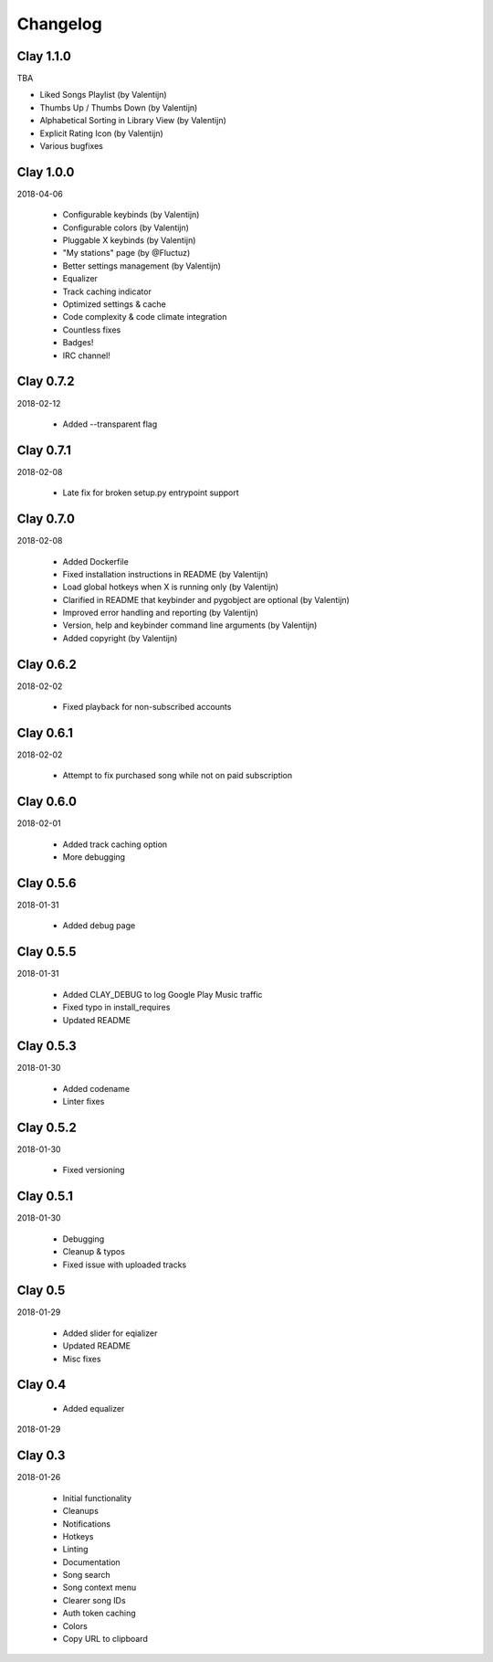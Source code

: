 Changelog
---------

Clay 1.1.0
=========

TBA

* Liked Songs Playlist (by Valentijn)
* Thumbs Up / Thumbs Down (by Valentijn)
* Alphabetical Sorting in Library View (by Valentijn)
* Explicit Rating Icon (by Valentijn)
* Various bugfixes


Clay 1.0.0
==========

2018-04-06

 * Configurable keybinds (by Valentijn)
 * Configurable colors (by Valentijn)
 * Pluggable X keybinds (by Valentijn)
 * "My stations" page (by @Fluctuz)
 * Better settings management (by Valentijn)
 * Equalizer
 * Track caching indicator
 * Optimized settings & cache
 * Code complexity & code climate integration
 * Countless fixes
 * Badges!
 * IRC channel!

Clay 0.7.2
==========

2018-02-12

 * Added --transparent flag

Clay 0.7.1
==========

2018-02-08

 * Late fix for broken setup.py entrypoint support

Clay 0.7.0
==========

2018-02-08

 * Added Dockerfile
 * Fixed installation instructions in README (by Valentijn)
 * Load global hotkeys when X is running only (by Valentijn)
 * Clarified in README that keybinder and pygobject are optional (by Valentijn)
 * Improved error handling and reporting (by Valentijn)
 * Version, help and keybinder command line arguments (by Valentijn)
 * Added copyright (by Valentijn)

Clay 0.6.2
==========

2018-02-02

 * Fixed playback for non-subscribed accounts

Clay 0.6.1
==========

2018-02-02

 * Attempt to fix purchased song while not on paid subscription

Clay 0.6.0
==========

2018-02-01

 * Added track caching option
 * More debugging

Clay 0.5.6
==========

2018-01-31

 * Added debug page

Clay 0.5.5
==========

2018-01-31

 * Added CLAY_DEBUG to log Google Play Music traffic
 * Fixed typo in install_requires
 * Updated README

Clay 0.5.3
==========

2018-01-30

 * Added codename
 * Linter fixes

Clay 0.5.2
==========

2018-01-30

 * Fixed versioning

Clay 0.5.1
==========

2018-01-30

 * Debugging
 * Cleanup & typos
 * Fixed issue with uploaded tracks

Clay 0.5
========

2018-01-29

 * Added slider for eqializer
 * Updated README
 * Misc fixes

Clay 0.4
========
 * Added equalizer

2018-01-29

Clay 0.3
========

2018-01-26

 * Initial functionality
 * Cleanups
 * Notifications
 * Hotkeys
 * Linting
 * Documentation
 * Song search
 * Song context menu
 * Clearer song IDs
 * Auth token caching
 * Colors
 * Copy URL to clipboard
